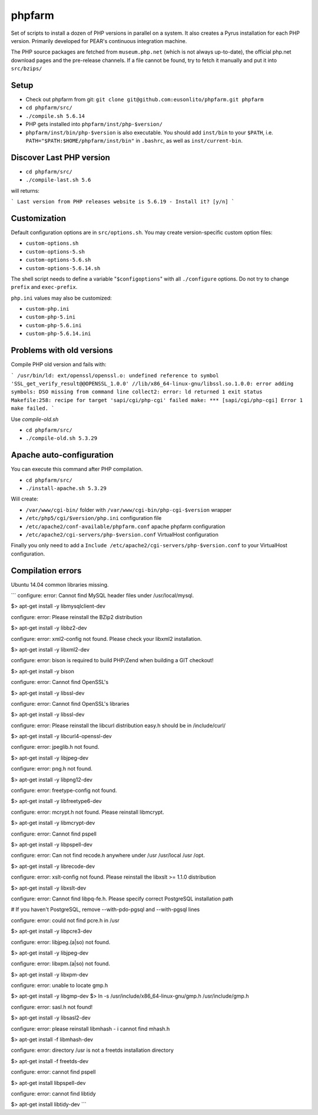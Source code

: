 phpfarm
=======

Set of scripts to install a dozen of PHP versions in parallel on a system.
It also creates a Pyrus installation for each PHP version.
Primarily developed for PEAR's continuous integration machine.

The PHP source packages are fetched from ``museum.php.net`` (which is not
always up-to-date), the official php.net download pages and the
pre-release channels.
If a file cannot be found, try to fetch it manually and put it into
``src/bzips/``


Setup
-----
- Check out phpfarm from git:
  ``git clone git@github.com:eusonlito/phpfarm.git phpfarm``
- ``cd phpfarm/src/``
- ``./compile.sh 5.6.14``
- PHP gets installed into ``phpfarm/inst/php-$version/``
- ``phpfarm/inst/bin/php-$version`` is also executable.
  You should add ``inst/bin`` to your ``$PATH``, i.e.
  ``PATH="$PATH:$HOME/phpfarm/inst/bin"`` in ``.bashrc``,
  as well as ``inst/current-bin``.

Discover Last PHP version
-------------------------

- ``cd phpfarm/src/``
- ``./compile-last.sh 5.6``

will returns:

```
Last version from PHP releases website is 5.6.19 - Install it? [y/n]
```

Customization
-------------
Default configuration options are in ``src/options.sh``.
You may create version-specific custom option files:

- ``custom-options.sh``
- ``custom-options-5.sh``
- ``custom-options-5.6.sh``
- ``custom-options-5.6.14.sh``

The shell script needs to define a variable "``$configoptions``" with
all ``./configure`` options.
Do not try to change ``prefix`` and ``exec-prefix``.

``php.ini`` values may also be customized:

- ``custom-php.ini``
- ``custom-php-5.ini``
- ``custom-php-5.6.ini``
- ``custom-php-5.6.14.ini``

Problems with old versions
--------------------------

Compile PHP old version and fails with:

```
/usr/bin/ld: ext/openssl/openssl.o: undefined reference to symbol 'SSL_get_verify_result@@OPENSSL_1.0.0'
//lib/x86_64-linux-gnu/libssl.so.1.0.0: error adding symbols: DSO missing from command line
collect2: error: ld returned 1 exit status
Makefile:258: recipe for target 'sapi/cgi/php-cgi' failed
make: *** [sapi/cgi/php-cgi] Error 1
make failed.
```

Use `compile-old.sh`

- ``cd phpfarm/src/``
- ``./compile-old.sh 5.3.29``

Apache auto-configuration
-------------------------

You can execute this command after PHP compilation.

- ``cd phpfarm/src/``
- ``./install-apache.sh 5.3.29``

Will create:

* ``/var/www/cgi-bin/`` folder with ``/var/www/cgi-bin/php-cgi-$version`` wrapper
* ``/etc/php5/cgi/$version/php.ini`` configuration file
* ``/etc/apache2/conf-available/phpfarm.conf`` apache phpfarm configuration
* ``/etc/apache2/cgi-servers/php-$version.conf`` VirtualHost configuration

Finally you only need to add a ``Include /etc/apache2/cgi-servers/php-$version.conf`` to your VirtualHost configuration.

Compilation errors
------------------

Ubuntu 14.04 common libraries missing.

```
configure: error: Cannot find MySQL header files under /usr/local/mysql.

$> apt-get install -y libmysqlclient-dev

configure: error: Please reinstall the BZip2 distribution

$> apt-get install -y libbz2-dev

configure: error: xml2-config not found. Please check your libxml2 installation.

$> apt-get install -y libxml2-dev

configure: error: bison is required to build PHP/Zend when building a GIT checkout!

$> apt-get install -y bison

configure: error: Cannot find OpenSSL's

$> apt-get install -y libssl-dev

configure: error: Cannot find OpenSSL's libraries

$> apt-get install -y libssl-dev

configure: error: Please reinstall the libcurl distribution easy.h should be in /include/curl/

$> apt-get install -y libcurl4-openssl-dev

configure: error: jpeglib.h not found.

$> apt-get install -y libjpeg-dev

configure: error: png.h not found.

$> apt-get install -y libpng12-dev

configure: error: freetype-config not found.

$> apt-get install -y libfreetype6-dev

configure: error: mcrypt.h not found. Please reinstall libmcrypt.

$> apt-get install -y libmcrypt-dev

configure: error: Cannot find pspell

$> apt-get install -y libpspell-dev

configure: error: Can not find recode.h anywhere under /usr /usr/local /usr /opt.

$> apt-get install -y librecode-dev

configure: error: xslt-config not found. Please reinstall the libxslt >= 1.1.0 distribution

$> apt-get install -y libxslt-dev

configure: error: Cannot find libpq-fe.h. Please specify correct PostgreSQL installation path

# If you haven't PostgreSQL, remove --with-pdo-pgsql and --with-pgsql lines

configure: error: could not find pcre.h in /usr

$> apt-get install -y libpcre3-dev

configure: error: libjpeg.(a|so) not found.

$> apt-get install -y libjpeg-dev

configure: error: libxpm.(a|so) not found.

$> apt-get install -y libxpm-dev

configure: error: unable to locate gmp.h

$> apt-get install -y libgmp-dev
$> ln -s /usr/include/x86_64-linux-gnu/gmp.h /usr/include/gmp.h

configure: error: sasl.h not found!

$> apt-get install -y libsasl2-dev

configure: error: please reinstall libmhash - i cannot find mhash.h

$> apt-get install -f libmhash-dev

configure: error: directory /usr is not a freetds installation directory

$> apt-get install -f freetds-dev

configure: error: cannot find pspell

$> apt-get install libpspell-dev

configure: error: cannot find libtidy

$> apt-get install libtidy-dev
```